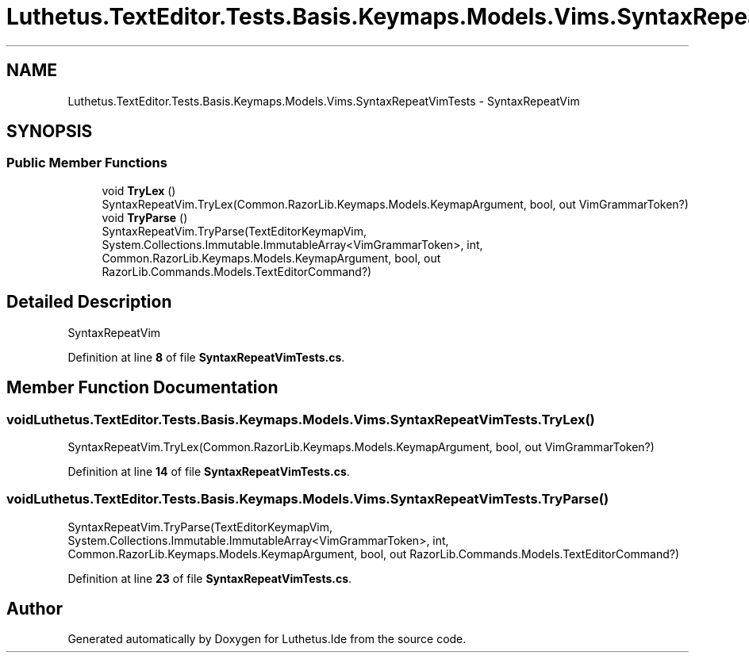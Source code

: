 .TH "Luthetus.TextEditor.Tests.Basis.Keymaps.Models.Vims.SyntaxRepeatVimTests" 3 "Version 1.0.0" "Luthetus.Ide" \" -*- nroff -*-
.ad l
.nh
.SH NAME
Luthetus.TextEditor.Tests.Basis.Keymaps.Models.Vims.SyntaxRepeatVimTests \- SyntaxRepeatVim  

.SH SYNOPSIS
.br
.PP
.SS "Public Member Functions"

.in +1c
.ti -1c
.RI "void \fBTryLex\fP ()"
.br
.RI "SyntaxRepeatVim\&.TryLex(Common\&.RazorLib\&.Keymaps\&.Models\&.KeymapArgument, bool, out VimGrammarToken?) "
.ti -1c
.RI "void \fBTryParse\fP ()"
.br
.RI "SyntaxRepeatVim\&.TryParse(TextEditorKeymapVim, System\&.Collections\&.Immutable\&.ImmutableArray<VimGrammarToken>, int, Common\&.RazorLib\&.Keymaps\&.Models\&.KeymapArgument, bool, out RazorLib\&.Commands\&.Models\&.TextEditorCommand?) "
.in -1c
.SH "Detailed Description"
.PP 
SyntaxRepeatVim 
.PP
Definition at line \fB8\fP of file \fBSyntaxRepeatVimTests\&.cs\fP\&.
.SH "Member Function Documentation"
.PP 
.SS "void Luthetus\&.TextEditor\&.Tests\&.Basis\&.Keymaps\&.Models\&.Vims\&.SyntaxRepeatVimTests\&.TryLex ()"

.PP
SyntaxRepeatVim\&.TryLex(Common\&.RazorLib\&.Keymaps\&.Models\&.KeymapArgument, bool, out VimGrammarToken?) 
.PP
Definition at line \fB14\fP of file \fBSyntaxRepeatVimTests\&.cs\fP\&.
.SS "void Luthetus\&.TextEditor\&.Tests\&.Basis\&.Keymaps\&.Models\&.Vims\&.SyntaxRepeatVimTests\&.TryParse ()"

.PP
SyntaxRepeatVim\&.TryParse(TextEditorKeymapVim, System\&.Collections\&.Immutable\&.ImmutableArray<VimGrammarToken>, int, Common\&.RazorLib\&.Keymaps\&.Models\&.KeymapArgument, bool, out RazorLib\&.Commands\&.Models\&.TextEditorCommand?) 
.PP
Definition at line \fB23\fP of file \fBSyntaxRepeatVimTests\&.cs\fP\&.

.SH "Author"
.PP 
Generated automatically by Doxygen for Luthetus\&.Ide from the source code\&.
